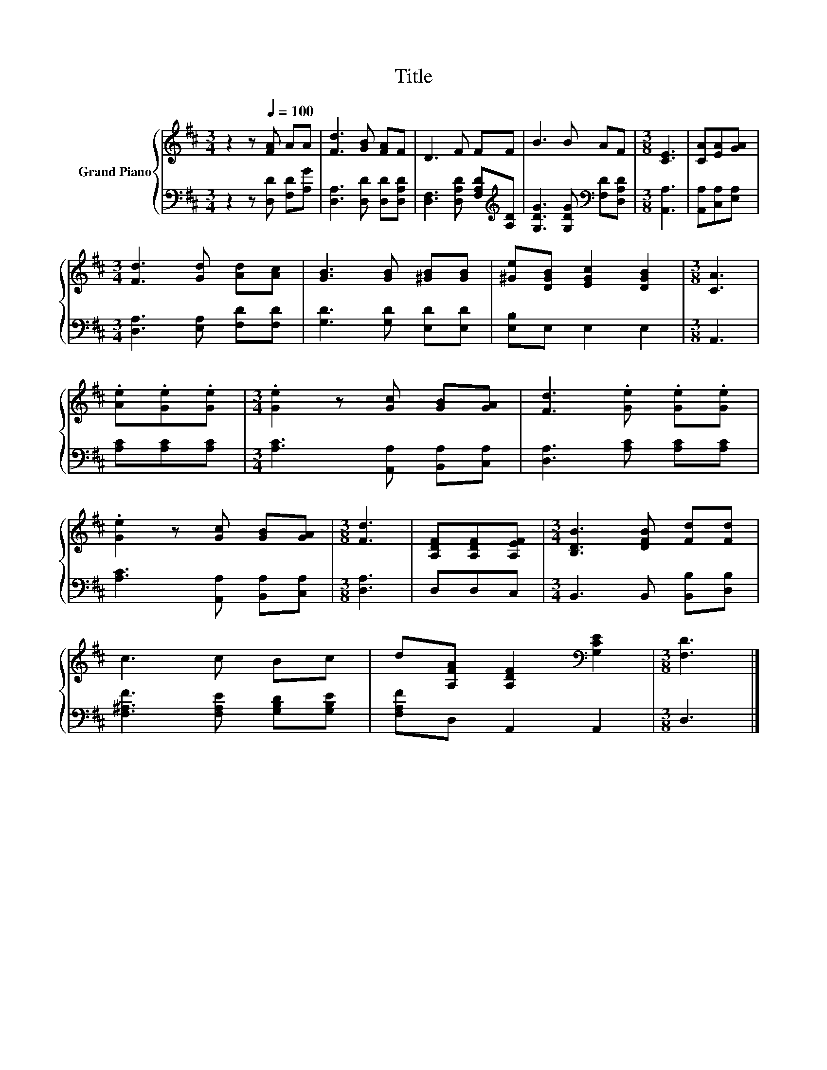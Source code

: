 X:1
T:Title
%%score { 1 | 2 }
L:1/8
M:3/4
K:D
V:1 treble nm="Grand Piano"
V:2 bass 
V:1
 z2 z[Q:1/4=100] [FA] AA | [Fd]3 [GB] [FA]F | D3 F FF | B3 B AF |[M:3/8] [CE]3 | [CA][EA][GA] | %6
[M:3/4] [Fd]3 [Gd] [Ad][Ac] | [GB]3 [GB] [^GB][GB] | [^Ge][DGB] [EGc]2 [DGB]2 |[M:3/8] [CA]3 | %10
 .[Ae].[Ge].[Ge] |[M:3/4] .[Ge]2 z [Gc] [GB][GA] | [Fd]3 .[Ge] .[Ge].[Ge] | %13
 .[Ge]2 z [Gc] [GB][GA] |[M:3/8] [Fd]3 | [A,DF][A,DF][A,EF] |[M:3/4] [B,DB]3 [DFB] [Fd][Fd] | %17
 c3 c Bc | d[A,FA] [A,DF]2[K:bass] [G,CE]2 |[M:3/8] [F,D]3 |] %20
V:2
 z2 z [D,D] [F,D][A,G] | [D,A,]3 [D,D] [D,D][D,A,D] | [D,F,]3 [D,A,D] [F,A,D][K:treble][A,D] | %3
 [G,DG]3 [G,DG][K:bass] [F,D][D,A,D] |[M:3/8] [A,,A,]3 | [A,,A,][C,A,][E,A,] | %6
[M:3/4] [D,A,]3 [E,A,] [F,D][F,D] | [G,D]3 [G,D] [E,D][E,D] | [E,B,]E, E,2 E,2 |[M:3/8] A,,3 | %10
 [A,C][A,C][A,C] |[M:3/4] [A,C]3 [A,,A,] [B,,A,][C,A,] | [D,A,]3 [A,C] [A,C][A,C] | %13
 [A,C]3 [A,,A,] [B,,A,][C,A,] |[M:3/8] [D,A,]3 | D,D,C, |[M:3/4] B,,3 B,, [B,,B,][D,B,] | %17
 [F,^A,F]3 [F,A,E] [G,B,D][G,B,E] | [F,A,F]D, A,,2 A,,2 |[M:3/8] D,3 |] %20

